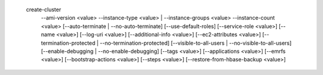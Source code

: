   create-cluster
     --ami-version <value>
     --instance-type <value> | --instance-groups <value>
     --instance-count <value>
     [--auto-terminate | --no-auto-terminate]
     [--use-default-roles]
     [--service-role <value>]
     [--name <value>]
     [--log-uri <value>]
     [--additional-info <value>]
     [--ec2-attributes <value>]
     [--termination-protected | --no-termination-protected]
     [--visible-to-all-users | --no-visible-to-all-users]
     [--enable-debugging | --no-enable-debugging]
     [--tags <value>]
     [--applications <value>]
     [--emrfs <value>]
     [--bootstrap-actions <value>]
     [--steps <value>]
     [--restore-from-hbase-backup <value>]
